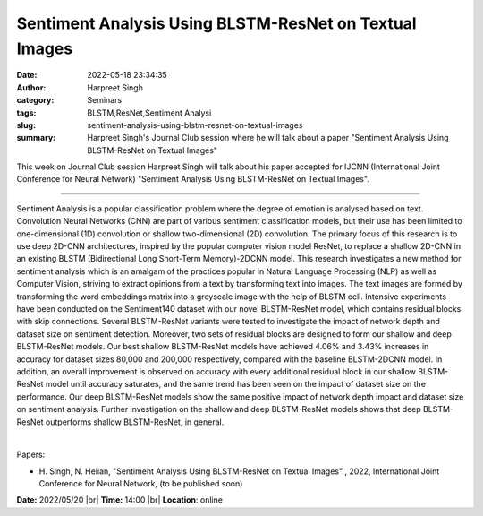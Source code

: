 Sentiment Analysis Using BLSTM-ResNet on Textual Images
########################################################
:date: 2022-05-18 23:34:35
:author: Harpreet Singh
:category: Seminars
:tags: BLSTM,ResNet,Sentiment Analysi
:slug: sentiment-analysis-using-blstm-resnet-on-textual-images
:summary: Harpreet Singh's Journal Club session where he will talk about a paper "Sentiment Analysis Using BLSTM-ResNet on Textual Images"

This week on Journal Club session Harpreet Singh will talk about his paper
accepted for IJCNN (International Joint Conference for Neural Network)
"Sentiment Analysis Using BLSTM-ResNet on Textual Images".

------------

Sentiment Analysis is a popular classification problem where the degree of
emotion is analysed based on text. Convolution Neural Networks (CNN) are part
of various sentiment classification models, but their use has been limited to
one-dimensional (1D) convolution or shallow two-dimensional (2D) convolution.
The primary focus of this research is to use deep 2D-CNN architectures,
inspired by the popular computer vision model ResNet, to replace a shallow
2D-CNN in an existing BLSTM (Bidirectional Long Short-Term Memory)-2DCNN model.
This research investigates a new method for sentiment analysis which is an
amalgam of the practices popular in Natural Language Processing (NLP) as well
as Computer Vision, striving to extract opinions from a text by transforming
text into images. The text images are formed by transforming the word
embeddings matrix into a greyscale image with the help of BLSTM cell. Intensive
experiments have been conducted on the Sentiment140 dataset with our novel
BLSTM-ResNet model, which contains residual blocks with skip connections.
Several BLSTM-ResNet variants were tested to investigate the impact of network
depth and dataset size on sentiment detection. Moreover, two sets of residual
blocks are designed to form our shallow and deep BLSTM-ResNet models. Our best
shallow BLSTM-ResNet models have achieved 4.06\% and 3.43\% increases in
accuracy for dataset sizes 80,000 and 200,000 respectively, compared with the
baseline BLSTM-2DCNN model. In addition, an overall improvement is observed on
accuracy with every additional residual block in our shallow BLSTM-ResNet model
until accuracy saturates, and the same trend has been seen on the impact of
dataset size on the performance. Our deep BLSTM-ResNet models show the same
positive impact of network depth impact and dataset size on sentiment analysis.
Further investigation on the shallow and deep BLSTM-ResNet models shows that
deep BLSTM-ResNet outperforms shallow BLSTM-ResNet, in general.

|

Papers:

- H. Singh, N. Helian, "Sentiment Analysis Using BLSTM-ResNet on Textual Images"
  ,  2022, International Joint Conference for Neural Network, (to be published soon)


**Date:** 2022/05/20 |br|
**Time:** 14:00 |br|
**Location**: online

.. |br| raw:: html

	<br />
